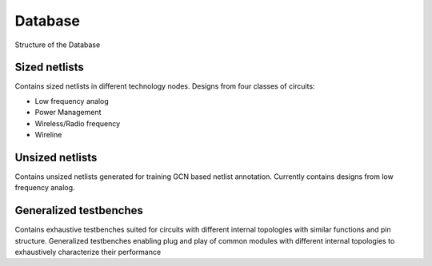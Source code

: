 Database
=====================
Structure of the Database

.. figure :: ../images/CircuitDatabaseStructure.PNG


Sized netlists
-------------------
Contains sized netlists in different technology nodes. Designs from four classes of circuits:

* Low frequency analog
* Power Management
* Wireless/Radio frequency
* Wireline

Unsized netlists
-------------------
Contains unsized netlists generated for training GCN based netlist annotation. Currently contains designs from low frequency analog.


Generalized testbenches
---------------------------
Contains exhaustive testbenches suited for circuits with different internal topologies with similar functions and pin structure.
Generalized testbenches enabling plug and play of common modules with different internal topologies to exhaustively characterize their performance
